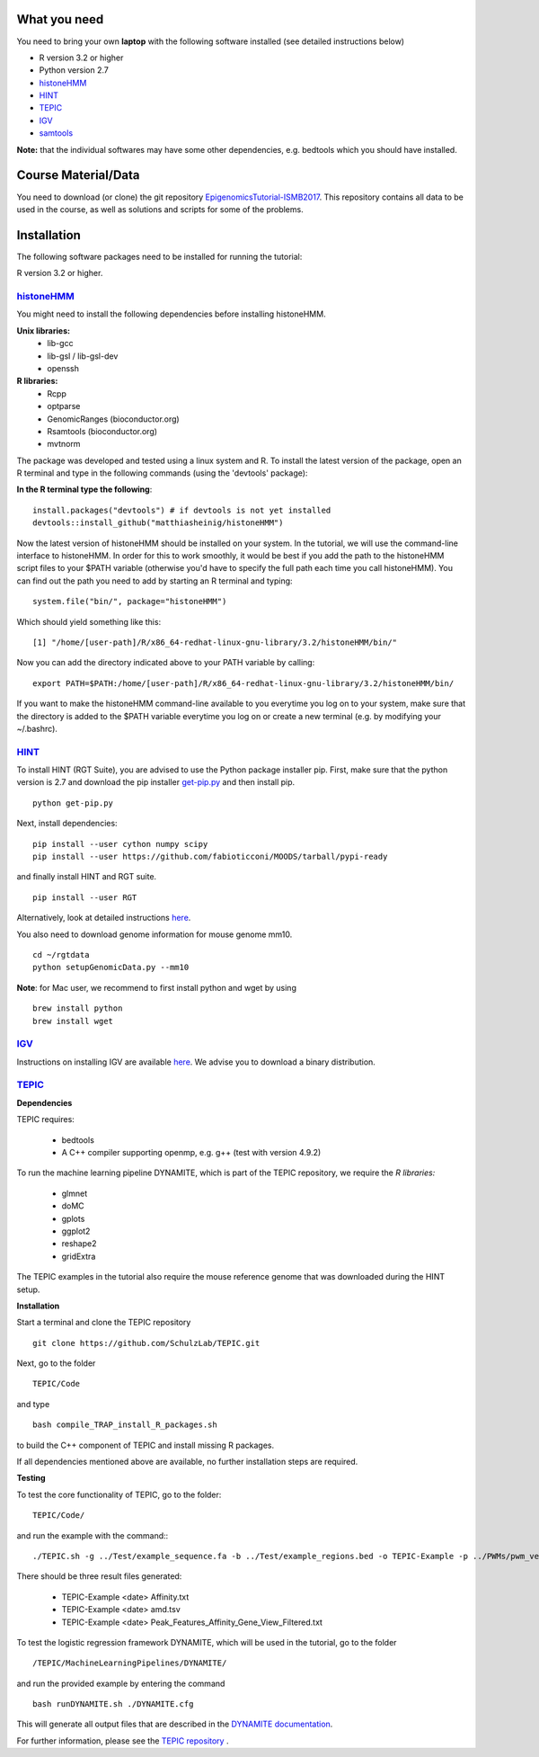 =============
What you need
=============

You need to bring your own **laptop** with the following software installed (see detailed instructions below)

* R version 3.2 or higher
* Python version 2.7
* `histoneHMM <http://histonehmm.molgen.mpg.de>`_ 
* `HINT <http://github.com/CostaLab/reg-gen>`_ 
* `TEPIC <https://github.com/SchulzLab/TEPIC>`_ 
* `IGV <http://software.broadinstitute.org/software/igv/>`_
* `samtools <http://www.htslib.org/download/>`_

**Note:** that the individual softwares may have some other dependencies, e.g. bedtools which you should have installed.

============
Course Material/Data
============

You need to download (or clone) the git repository `EpigenomicsTutorial-ISMB2017 <https://github.com/SchulzLab/EpigenomicsTutorial-ISMB2017/archive/master.zip>`_. This repository contains all data to be used in the course, as well as solutions and scripts for some of the problems. 

============
Installation
============

The following software packages need to be installed for running the tutorial:

R version 3.2 or higher.

`histoneHMM <https://github.com/matthiasheinig/histoneHMM>`_ 
-----------------------------------------------

You might need to install the following dependencies before installing histoneHMM.

:strong:`Unix libraries:`
  * lib-gcc
  * lib-gsl / lib-gsl-dev
  * openssh

:strong:`R libraries:`
  * Rcpp
  * optparse
  * GenomicRanges (bioconductor.org)
  * Rsamtools (bioconductor.org)
  * mvtnorm

The package was developed and tested using a linux system and R. 
To install the latest version of the package, open an R terminal and type in the following commands (using the 'devtools' package):

**In the R terminal type the following**::

  install.packages("devtools") # if devtools is not yet installed
  devtools::install_github("matthiasheinig/histoneHMM")

Now the latest version of histoneHMM should be installed on your system.
In the tutorial, we will use the command-line interface to histoneHMM. In order for this to work smoothly, it would be best if you add the path to the histoneHMM script files to your $PATH variable (otherwise you'd have to specify the full path each time you call histoneHMM). You can find out the path you need to add by starting an R terminal and typing:
::
  system.file("bin/", package="histoneHMM")

Which should yield something like this:
::
  [1] "/home/[user-path]/R/x86_64-redhat-linux-gnu-library/3.2/histoneHMM/bin/"

Now you can add the directory indicated above to your PATH variable by calling:
::
  export PATH=$PATH:/home/[user-path]/R/x86_64-redhat-linux-gnu-library/3.2/histoneHMM/bin/

If you want to make the histoneHMM command-line available to you everytime you log on to your system, make sure that the directory is added to the $PATH variable everytime you log on or create a new terminal (e.g. by modifying your ~/.bashrc).


`HINT <http://github.com/CostaLab/reg-gen>`_ 
-----------------------------------------------




To install HINT (RGT Suite), you are advised to use the Python package installer pip. First, make sure that the python version is 2.7 and download the pip installer `get-pip.py <http://bootstrap.pypa.io/get-pip.py>`_ and then install pip.

::

    python get-pip.py

Next, install dependencies:

::

    pip install --user cython numpy scipy
    pip install --user https://github.com/fabioticconi/MOODS/tarball/pypi-ready

and finally install HINT and RGT suite.

::

    pip install --user RGT

Alternatively, look at detailed instructions `here <http://www.regulatory-genomics.org/hint/introduction/>`_.

You also need to download genome information for mouse genome mm10.

::

    cd ~/rgtdata
    python setupGenomicData.py --mm10

**Note**: for Mac user, we recommend to first install python and wget by using

::

    brew install python
    brew install wget


`IGV <http://software.broadinstitute.org/software/igv/>`_
-----------------------------------------------

Instructions on installing IGV are available `here <http://software.broadinstitute.org/software/igv/download>`_. We advise you to download a binary distribution. 

`TEPIC <https://github.com/SchulzLab/TEPIC>`_ 
-----------------------------------------------

**Dependencies**

TEPIC requires:

  * bedtools
  * A C++ compiler supporting openmp, e.g. g++ (test with version 4.9.2)
  
To run the machine learning pipeline DYNAMITE, which is part of the TEPIC repository, we require the `R libraries:`

  * glmnet
  * doMC
  * gplots
  * ggplot2
  * reshape2
  * gridExtra
  
The TEPIC examples in the tutorial also require the mouse reference genome that was downloaded during the HINT setup. 

**Installation**

Start a terminal and clone the TEPIC repository ::

  git clone https://github.com/SchulzLab/TEPIC.git
  
Next, go to the folder ::

  TEPIC/Code
  
and type ::

  bash compile_TRAP_install_R_packages.sh
  
to build the C++ component of TEPIC and install missing R packages.

If all dependencies mentioned above are available, no further installation steps are required. 

**Testing**

To test the core functionality of TEPIC, go to the folder::
   
   TEPIC/Code/ 
   
and run the example with the command:::

  ./TEPIC.sh -g ../Test/example_sequence.fa -b ../Test/example_regions.bed -o TEPIC-Example -p ../PWMs/pwm_vertebrates_jaspar_uniprobe_original.PSEM -a ../Test/example_annotation.gtf -w 3000 -e FALSE

There should be three result files generated:

  * TEPIC-Example <date> Affinity.txt
  * TEPIC-Example <date> amd.tsv
  * TEPIC-Example <date> Peak_Features_Affinity_Gene_View_Filtered.txt
  
To test the logistic regression framework DYNAMITE, which will be used in the tutorial, go to the folder ::

  /TEPIC/MachineLearningPipelines/DYNAMITE/
  
and run the provided example by entering the command ::

  bash runDYNAMITE.sh ./DYNAMITE.cfg
  
This will generate all output files that are described in the `DYNAMITE documentation <https://github.com/SchulzLab/TEPIC/blob/master/MachineLearningPipelines/DYNAMITE/README.md>`_. 

For further information, please see the `TEPIC repository <https://github.com/SchulzLab/TEPIC>`_ . 
